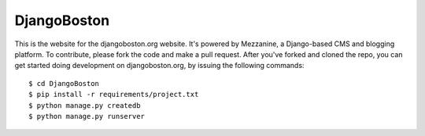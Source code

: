 DjangoBoston
============

This is the website for the djangoboston.org website. It's powered by Mezzanine, a Django-based CMS and blogging platform. To contribute, please fork the code and make a pull request. After you've forked and cloned the repo, you can get started doing development on djangoboston.org, by issuing the following commands::

	$ cd DjangoBoston
	$ pip install -r requirements/project.txt
	$ python manage.py createdb
	$ python manage.py runserver